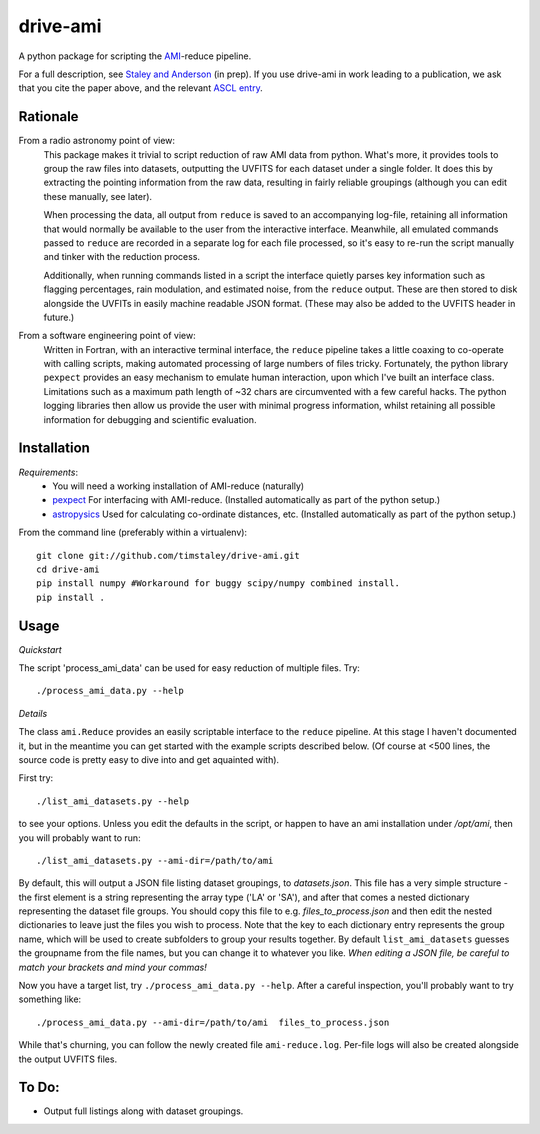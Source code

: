 ============
drive-ami
============
A python package for scripting the AMI_-reduce pipeline.

For a full description, see `Staley and Anderson`_ (in prep). 
If you use drive-ami in work leading to a publication, we ask that you cite 
the paper above, and the relevant `ASCL entry`_.

.. _Staley and Anderson: https://github.com/timstaley/automated-radio-imaging-paper
.. _ASCL entry: http://ascl.net/1502.017


Rationale
---------
From a radio astronomy point of view:
 This package makes it trivial to script reduction of raw AMI data
 from python. What's more, it provides tools to group the raw files into 
 datasets, outputting the UVFITS for each dataset under a single folder.
 It does this by extracting the pointing information from the raw data,
 resulting in fairly reliable groupings (although you can edit these manually, 
 see later). 

 When processing the data, all output from ``reduce`` is saved to an
 accompanying log-file, retaining all information that would normally 
 be available to the user from the interactive interface.
 Meanwhile, all emulated commands passed to ``reduce`` are 
 recorded in a separate log for each file processed, so it's easy to
 re-run the script manually and tinker with the reduction process.
 
 Additionally, when running commands listed in a script the interface
 quietly parses key information such as flagging percentages, 
 rain modulation, and estimated noise, from the ``reduce`` output. 
 These are then stored to disk alongside the UVFITs in easily 
 machine readable JSON format. 
 (These may also be added to the UVFITS header in future.)

 

From a software engineering point of view:
 Written in Fortran, with an interactive terminal interface, the ``reduce`` 
 pipeline takes a little coaxing to co-operate with calling scripts, 
 making automated processing of large numbers of files tricky.
 Fortunately, the python library ``pexpect`` provides an easy mechanism 
 to emulate human interaction, upon which I've built an interface class.
 Limitations such as a maximum path length of ~32 chars are circumvented
 with a few careful hacks. 
 The python logging libraries then allow us provide the user with 
 minimal progress information, whilst retaining all possible information 
 for debugging and scientific evaluation.
 
Installation
------------

*Requirements*:
 - You will need a working installation of AMI-reduce (naturally)
 - `pexpect <http://pypi.python.org/pypi/pexpect/>`_ For interfacing with AMI-reduce.
   (Installed automatically as part of the python setup.) 
 - `astropysics <http://packages.python.org/Astropysics/>`_ Used for calculating
   co-ordinate distances, etc.
   (Installed automatically as part of the python setup.)
   
From the command line (preferably within a virtualenv):: 

 git clone git://github.com/timstaley/drive-ami.git
 cd drive-ami
 pip install numpy #Workaround for buggy scipy/numpy combined install.
 pip install .

Usage
-----
*Quickstart*

The script 'process_ami_data' can be used for easy reduction of multiple files.
Try::

 ./process_ami_data.py --help

*Details*

The class ``ami.Reduce`` provides an easily scriptable interface to the ``reduce`` pipeline.
At this stage I haven't documented it, but in the meantime you can get started 
with the example scripts described below.
(Of course at <500 lines, the source code is pretty easy to dive into and get aquainted with).

First try::

 ./list_ami_datasets.py --help

to see your options. 
Unless you edit the defaults in the script, or happen to have an ami installation 
under */opt/ami*, then you will probably want to run::

 ./list_ami_datasets.py --ami-dir=/path/to/ami

By default, this will output a JSON file listing dataset groupings, 
to *datasets.json*.
This file has a very simple structure - the first element is a string 
representing the array type ('LA' or 'SA'), 
and after that comes a nested dictionary representing the dataset file groups.
You should copy this file to e.g. *files_to_process.json* and then 
edit the nested dictionaries to leave just the files you wish to process.
Note that the key to each dictionary entry represents the group name, 
which will be used to create subfolders to group your results together. 
By default ``list_ami_datasets`` guesses the groupname from the file names, 
but you can change it to whatever you like.
`When editing a JSON file, be careful to match your brackets and mind your commas!`

Now you have a target list, try ``./process_ami_data.py --help``.
After a careful inspection, you'll probably want to try something like::

 ./process_ami_data.py --ami-dir=/path/to/ami  files_to_process.json

While that's churning, you can follow the newly created file ``ami-reduce.log``.
Per-file logs will also be created alongside the output UVFITS files.

To Do:
------
- Output full listings along with dataset groupings.

.. _AMI: http://www.mrao.cam.ac.uk/telescopes/ami/
